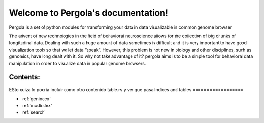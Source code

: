 .. Pergola documentation master file, created by
   sphinx-quickstart on Wed Oct 29 10:55:08 2014.
   You can adapt this file completely to your liking, but it should at least
   contain the root `toctree` directive.

Welcome to Pergola's documentation!
===================================

Pergola is a set of python modules for transforming your data in data visualizable
in common genome browser

The advent of new technologies in the field of behavioral neuroscience allows for the collection 
of big chunks of longitudinal data. Dealing with such a huge amount of data sometimes is difficult 
and it is very important to have good visualization tools so that we let data “speak”. However, this 
problem is not new in biology and other disciplines, such as genomics, have long dealt with it. 
So why not take advantage of it? pergola aims is to be a simple tool for behavioral data manipulation 
in order to visualize data in popular genome browsers.

Contents:
---------

.. epigraph::

  .. toctree::
     :maxdepth: 3
  
     installation
  
     reference/index
   

ESto quiza lo podria incluir como otro contenido table.rs y ver que pasa
Indices and tables
==================

* :ref:`genindex`
* :ref:`modindex`
* :ref:`search`

